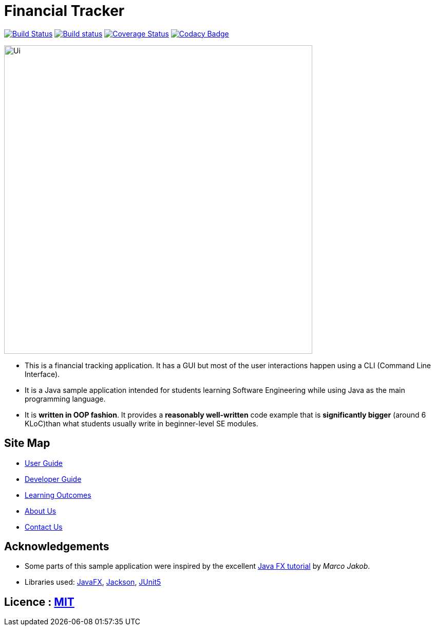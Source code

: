 = Financial Tracker
ifdef::env-github,env-browser[:relfileprefix: docs/]

image:https://travis-ci.com/AY1920S1-CS2103T-F12-4/main.svg?branch=master["Build Status", link="https://travis-ci.com/AY1920S1-CS2103T-F12-4/main"]
https://ci.appveyor.com/api/projects/status/opkxh7lhild648nb[image:https://ci.appveyor.com/api/projects/status/opkxh7lhild648nb?svg=true[Build status]]
https://coveralls.io/github/AY1920S1-CS2103T-F12-4/main?branch=master[image:https://coveralls.io/repos/github/AY1920S1-CS2103T-F12-4/main/badge.svg?branch=master[Coverage Status]]
https://www.codacy.com/manual/xinmingzh/main_2?utm_source=github.com&utm_medium=referral&utm_content=AY1920S1-CS2103T-F12-4/main&utm_campaign=Badge_Grade[image:https://api.codacy.com/project/badge/Grade/3b1c07bf944d4ea8b233872bc56a8a33[Codacy Badge]]

ifdef::env-github[]
image::docs/images/Ui.png[width="600"]
endif::[]

ifndef::env-github[]
image::images/Ui.png[width="600"]
endif::[]

* This is a financial tracking application. It has a GUI but most of the user interactions happen using a CLI (Command Line Interface).
* It is a Java sample application intended for students learning Software Engineering while using Java as the main programming language.
* It is *written in OOP fashion*. It provides a *reasonably well-written* code example that is *significantly bigger* (around 6 KLoC)than what students usually write in beginner-level SE modules.

== Site Map

* <<UserGuide#, User Guide>>
* <<DeveloperGuide#, Developer Guide>>
* <<LearningOutcomes#, Learning Outcomes>>
* <<AboutUs#, About Us>>
* <<ContactUs#, Contact Us>>

== Acknowledgements

* Some parts of this sample application were inspired by the excellent http://code.makery.ch/library/javafx-8-tutorial/[Java FX tutorial] by
_Marco Jakob_.
* Libraries used: https://openjfx.io/[JavaFX], https://github.com/FasterXML/jackson[Jackson], https://github.com/junit-team/junit5[JUnit5]

== Licence : link:LICENSE[MIT]
